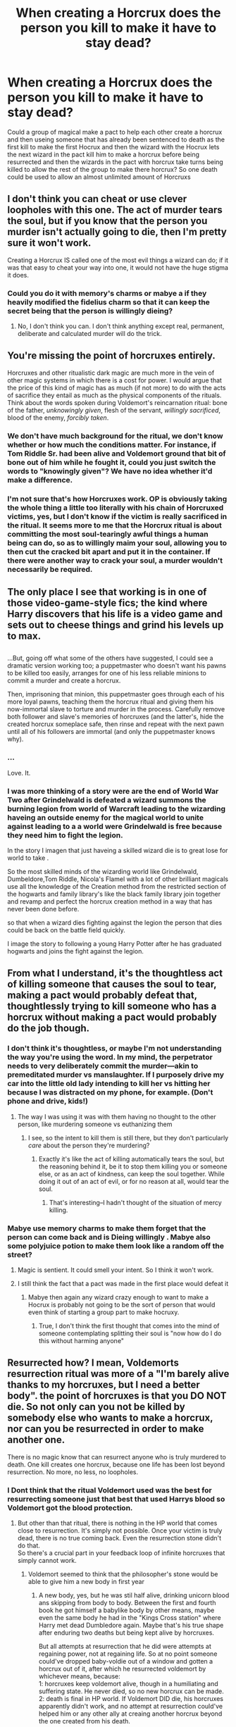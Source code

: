 #+TITLE: When creating a Horcrux does the person you kill to make it have to stay dead?

* When creating a Horcrux does the person you kill to make it have to stay dead?
:PROPERTIES:
:Author: Call0013
:Score: 11
:DateUnix: 1519977415.0
:DateShort: 2018-Mar-02
:FlairText: Discussion
:END:
Could a group of magical make a pact to help each other create a horcrux and then useing someone that has already been sentenced to death as the first kill to make the first Hocrux and then the wizard with the Hocrux lets the next wizard in the pact kill him to make a horcrux before being resurrected and then the wizards in the pact with horcrux take turns being killed to allow the rest of the group to make there horcrux? So one death could be used to allow an almost unlimited amount of Horcruxs


** I don't think you can cheat or use clever loopholes with this one. The act of murder tears the soul, but if you know that the person you murder isn't actually going to die, then I'm pretty sure it won't work.

Creating a Horcrux IS called one of the most evil things a wizard can do; if it was that easy to cheat your way into one, it would not have the huge stigma it does.
:PROPERTIES:
:Author: Dina-M
:Score: 21
:DateUnix: 1519978146.0
:DateShort: 2018-Mar-02
:END:

*** Could you do it with memory's charms or mabye a if they heavily modified the fidelius charm so that it can keep the secret being that the person is willingly dieing?
:PROPERTIES:
:Author: Call0013
:Score: 2
:DateUnix: 1519978736.0
:DateShort: 2018-Mar-02
:END:

**** No, I don't think you can. I don't think anything except real, permanent, deliberate and calculated murder will do the trick.
:PROPERTIES:
:Author: Dina-M
:Score: 9
:DateUnix: 1519978944.0
:DateShort: 2018-Mar-02
:END:


** You're missing the point of horcruxes entirely.

Horcruxes and other ritualistic dark magic are much more in the vein of other magic systems in which there is a cost for power. I would argue that the price of this kind of magic has as much (if not more) to do with the acts of sacrifice they entail as much as the physical components of the rituals. Think about the words spoken during Voldemort's reincarnation ritual: bone of the father, /unknowingly given/, flesh of the servant, /willingly sacrificed/, blood of the enemy, /forcibly taken/.
:PROPERTIES:
:Author: Amazements
:Score: 6
:DateUnix: 1519981940.0
:DateShort: 2018-Mar-02
:END:

*** We don't have much background for the ritual, we don't know whether or how much the conditions matter. For instance, if Tom Riddle Sr. had been alive and Voldemort ground that bit of bone out of him while he fought it, could you just switch the words to "knowingly given"? We have no idea whether it'd make a difference.
:PROPERTIES:
:Author: cavelioness
:Score: 2
:DateUnix: 1519996985.0
:DateShort: 2018-Mar-02
:END:


*** I'm not sure that's how Horcruxes work. OP is obviously taking the whole thing a little too literally with his chain of Horcruxed victims, yes, but I don't know if the victim is really sacrificed in the ritual. It seems more to me that the Horcrux ritual is about committing the most soul-tearingly awful things a human being can do, so as to willingly maim your soul, allowing you to then cut the cracked bit apart and put it in the container. If there were another way to crack your soul, a murder wouldn't necessarily be required.
:PROPERTIES:
:Author: Achille-Talon
:Score: 3
:DateUnix: 1519986489.0
:DateShort: 2018-Mar-02
:END:


** The only place I see that working is in one of those video-game-style fics; the kind where Harry discovers that his life is a video game and sets out to cheese things and grind his levels up to max.

** 
   :PROPERTIES:
   :CUSTOM_ID: section
   :END:
...But, going off what some of the others have suggested, I could see a dramatic version working too; a puppetmaster who doesn't want his pawns to be killed too easily, arranges for one of his less reliable minions to commit a murder and create a horcrux.

Then, imprisoning that minion, this puppetmaster goes through each of his more loyal pawns, teaching them the horcrux ritual and giving them his now-immortal slave to torture and murder in the process. Carefully remove both follower and slave's memories of horcruxes (and the latter's, hide the created horcrux someplace safe, then rinse and repeat with the next pawn until all of his followers are immortal (and only the puppetmaster knows why).
:PROPERTIES:
:Author: Avaday_Daydream
:Score: 7
:DateUnix: 1519982076.0
:DateShort: 2018-Mar-02
:END:

*** ...

Love. It.
:PROPERTIES:
:Author: viol8er
:Score: 2
:DateUnix: 1520008066.0
:DateShort: 2018-Mar-02
:END:


*** I was more thinking of a story were are the end of World War Two after Grindelwald is defeated a wizard summons the burning legion from world of Warcraft leading to the wizarding haveing an outside enemy for the magical world to unite against leading to a a world were Grindelwald is free because they need him to fight the legion.

In the story I imagen that just haveing a skilled wizard die is to great lose for world to take .

So the most skilled minds of the wizarding world like Grindelwald, Dumbeldore,Tom Riddle, Nicola's Flamel with a lot of other brilliant magicals use all the knowledge of the Creation method from the restricted section of the hogwarts and family library's like the black family library join together and revamp and perfect the horcrux creation method in a way that has never been done before.

so that when a wizard dies fighting against the legion the person that dies could be back on the battle field quickly.

I image the story to following a young Harry Potter after he has graduated hogwarts and joins the fight against the legion.
:PROPERTIES:
:Author: Call0013
:Score: 1
:DateUnix: 1520005741.0
:DateShort: 2018-Mar-02
:END:


** From what I understand, it's the thoughtless act of killing someone that causes the soul to tear, making a pact would probably defeat that, thoughtlessly trying to kill someone who has a horcrux without making a pact would probably do the job though.
:PROPERTIES:
:Author: geek_of_nature
:Score: 4
:DateUnix: 1519977818.0
:DateShort: 2018-Mar-02
:END:

*** I don't think it's thoughtless, or maybe I'm not understanding the way you're using the word. In my mind, the perpetrator needs to very deliberately commit the murder---akin to premeditated murder vs manslaughter. If I purposely drive my car into the little old lady intending to kill her vs hitting her because I was distracted on my phone, for example. (Don't phone and drive, kids!)
:PROPERTIES:
:Author: jenorama_CA
:Score: 3
:DateUnix: 1520008984.0
:DateShort: 2018-Mar-02
:END:

**** The way I was using it was with them having no thought to the other person, like murdering someone vs euthanizing them
:PROPERTIES:
:Author: geek_of_nature
:Score: 1
:DateUnix: 1520031711.0
:DateShort: 2018-Mar-03
:END:

***** I see, so the intent to kill them is still there, but they don't particularly /care/ about the person they're murdering?
:PROPERTIES:
:Author: jenorama_CA
:Score: 1
:DateUnix: 1520035604.0
:DateShort: 2018-Mar-03
:END:

****** Exactly it's like the act of killing automatically tears the soul, but the reasoning behind it, be it to stop them killing you or someone else, or as an act of kindness, can keep the soul together. While doing it out of an act of evil, or for no reason at all, would tear the soul.
:PROPERTIES:
:Author: geek_of_nature
:Score: 3
:DateUnix: 1520036717.0
:DateShort: 2018-Mar-03
:END:

******* That's interesting--I hadn't thought of the situation of mercy killing.
:PROPERTIES:
:Author: jenorama_CA
:Score: 1
:DateUnix: 1520041570.0
:DateShort: 2018-Mar-03
:END:


*** Mabye use memory charms to make them forget that the person can come back and is Dieing willingly . Mabye also some polyjuice potion to make them look like a random off the street?
:PROPERTIES:
:Author: Call0013
:Score: 1
:DateUnix: 1519978395.0
:DateShort: 2018-Mar-02
:END:

**** Magic is sentient. It could smell your intent. So I think it won't work.
:PROPERTIES:
:Author: The_Lonely_Raven
:Score: 5
:DateUnix: 1519983304.0
:DateShort: 2018-Mar-02
:END:


**** I still think the fact that a pact was made in the first place would defeat it
:PROPERTIES:
:Author: geek_of_nature
:Score: 3
:DateUnix: 1519978606.0
:DateShort: 2018-Mar-02
:END:

***** Mabye then again any wizard crazy enough to want to make a Hocrux is probably not going to be the sort of person that would even think of starting a group part to make hocruxy.
:PROPERTIES:
:Author: Call0013
:Score: 2
:DateUnix: 1519978878.0
:DateShort: 2018-Mar-02
:END:

****** True, I don't think the first thought that comes into the mind of someone contemplating splitting their soul is "now how do I do this without harming anyone"
:PROPERTIES:
:Author: geek_of_nature
:Score: 3
:DateUnix: 1519980445.0
:DateShort: 2018-Mar-02
:END:


** Resurrected how? I mean, Voldemorts resurrection ritual was more of a "I'm barely alive thanks to my horcruxes, but I need a better body". the point of horcruxes is that you DO NOT die. So not only can you not be killed by somebody else who wants to make a horcrux, nor can you be resurrected in order to make another one.

There is no magic know that can resurrect anyone who is truly murdered to death. One kill creates one horcrux, because one life has been lost beyond resurrection. No more, no less, no loopholes.
:PROPERTIES:
:Author: HBOscar
:Score: 3
:DateUnix: 1520007370.0
:DateShort: 2018-Mar-02
:END:

*** I Dont think that the ritual Voldemort used was the best for resurrecting someone just that best that used Harrys blood so Voldemort got the blood protection.
:PROPERTIES:
:Author: Call0013
:Score: 1
:DateUnix: 1520039672.0
:DateShort: 2018-Mar-03
:END:

**** But other than that ritual, there is nothing in the HP world that comes close to resurrection. It's simply not possible. Once your victim is truly dead, there is no true coming back. Even the resurrection stone didn't do that.\\
So there's a crucial part in your feedback loop of infinite horcruxes that simply cannot work.
:PROPERTIES:
:Author: HBOscar
:Score: 2
:DateUnix: 1520043100.0
:DateShort: 2018-Mar-03
:END:

***** Voldemort seemed to think that the philosopher's stone would be able to give him a new body in first year
:PROPERTIES:
:Author: Call0013
:Score: 1
:DateUnix: 1520044727.0
:DateShort: 2018-Mar-03
:END:

****** A new body, yes, but he was stil half alive, drinking unicorn blood ans skipping from body to body. Between the first and fourth book he got himself a babylike body by other means, maybe even the same body he had in the "Kings Cross station" where Harry met dead Dumbledore again. Maybe that's his true shape after enduring two deaths but being kept alive by horcruxes.

But all attempts at resurrection that he did were attempts at regaining power, not at regaining life. So at no point someone could've dropped baby-voldie out of a window and gotten a horcrux out of it, after which he resurrected voldemort by whichever means, because:\\
1: horcruxes keep voldemort alive, though in a humiliating and suffering state. He never died, so no new horcrux can be made. 2: death is final in HP world. If Voldemort DID die, his horcruxes apparently didn't work, and no attempt at resurrection could've helped him or any other ally at creaing another horcrux beyond the one created from his death.

One life can only give one horcrux, and there are no loopholes here. You are either alive, even when you are kept on earth as a collection of shards of souls in a weird bunch of trinkets hidden all over England; or you are very much dead, which means your murderer might make his horcrux out of you, but then you are lost beyond resurrection.
:PROPERTIES:
:Author: HBOscar
:Score: 1
:DateUnix: 1520062257.0
:DateShort: 2018-Mar-03
:END:


** I love that half of this thread is about the conceptual side of magic (aka why it wouldn't work) and the other half is just like /"how can we Munchkin the shit out of this?"/
:PROPERTIES:
:Author: SteamAngel
:Score: 2
:DateUnix: 1520018123.0
:DateShort: 2018-Mar-02
:END:


** That probably wouldn't work, because as someone else already mentioned, it's not so much the actual murder itself as the murderous intent that tears apart the soul. If you're killing for a generous motive, your soul won't tear, because you'll feel as though you're entirely in the right.

Of course, that's all just to disprove /your/ thing. I don't find it entirely implausible that a Horcrux made from Harry's death in the Forbidden Forest would stay "valid" even after Harry comes back through his Mother's-Blood-Deathly-Hallows mumbo-jumbo.
:PROPERTIES:
:Author: Achille-Talon
:Score: 2
:DateUnix: 1519986380.0
:DateShort: 2018-Mar-02
:END:


** I'd guess that it requires destroying the victim's soul, similar to how the diary coming back to life required effectively destroying and consuming Ginny Weasley's soul.

The obvious next question is, are there any creatures that we don't mind farming that have enough soul to power the horcrux ritual? Can we substitute multiple creatures with a bit of soul each for one creature with a lot of soul? Can we use a bucket full of flobberworms in place of a human when creating a horcrux? Can we shield people from deleterious mental effects of the ritual and the splitting of their soul? And what happens when everyone has a horcrux?
:PROPERTIES:
:Score: 1
:DateUnix: 1520040002.0
:DateShort: 2018-Mar-03
:END:

*** I Expect it would be a bit of a feedback loop if some lowered the cost of the ritual to a large animal sacrifice then more people would look at the ritual leading to more improvements of the ritual with the negative side effects and sacrifice needed for the ritual getting smaller as the ritual got more social acceptable because more people would be trying to make it better t leading to the ritual being acceptable to more people's until eventually all negative side effects of the ritual are completely gone and you only need to sacrifice a rat to make a Hocrux.

As for the effects of all magicals being able to make a Hocrux it would probably lead to more magic experimentation like what led to Lunas mothers death because if you die in a magical accident you are just brought back.so magical reasearchers could take bigger risks.

Considering how small the magical population is it wouldn't cause many problems.
:PROPERTIES:
:Author: Call0013
:Score: 1
:DateUnix: 1520042673.0
:DateShort: 2018-Mar-03
:END:


** No magic can truly bring back the dead.

- Since raising the dead is impossible in canon, what you're suggesting wouldn't work anyway

- Even if you pretend that truly rasing the dead is possible, it still wouldn't work. I think you're suggesting that the person who already has the horcrux would let himself be killed so another can make one. But the point of having a horcrux is that you can't be killed. The person would probably just experience what Voldemort did; find himself with a dead body, but staying around as a spirit because his horcrux anchors him to the world of the living. He wouldn't really die.

- And lastly, Rowling refused to say explecitly what's involved in creating a horcrux, since it was apparantly too horrifying. But it sounded like there's a lot more involved that simply killing a person and using a spell to transfer a piece of soul into an object. I have a feeling that the corpse of the victim doesn't make stay in one piece.
:PROPERTIES:
:Score: 1
:DateUnix: 1520064008.0
:DateShort: 2018-Mar-03
:END:


** My Horcrux-plot is to create a bunch of clones of myself, and then, starting with the original, each one kills some of the other clones to turn the rest into a Horcrux, and then we use the Horcrux-link to bootstrap us into an immortal groupmind, wherein each instance of us is a Horcrux for the others.

One-man immortal magical Borg collective for the win!
:PROPERTIES:
:Author: ABZB
:Score: 1
:DateUnix: 1520000363.0
:DateShort: 2018-Mar-02
:END:
